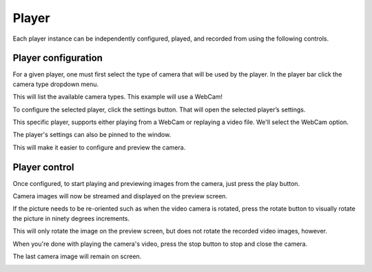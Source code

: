 .. _player_root:

Player
------

Each player instance can be independently configured, played, and recorded from using the following controls.

.. _player_config:

Player configuration
********************

.. image:: ../images/guide/empty_player.png

For a given player, one must first select the type of camera that will be used by the player. In the player bar click the camera type dropdown menu.

.. image:: ../images/guide/player_selection_highlight.png

This will list the available camera types. This example will use a WebCam!

.. image:: ../images/guide/player_selection.png

To configure the selected player, click the settings button. That will open the selected player’s settings.

.. image:: ../images/guide/player_settings_highlight.png

This specific player, supports either playing from a WebCam or replaying a video file. We'll select the WebCam option.

.. image:: ../images/guide/usb_player_640.png

The player's settings can also be pinned to the window.

.. image:: ../images/guide/pin_settings.png

This will make it easier to configure and preview the camera.

.. image:: ../images/guide/pinned_settings.png

Player control
**************

Once configured, to start playing and previewing images from the camera, just press the play button.

.. image:: ../images/guide/play_highlight.png


Camera images will now be streamed and displayed on the preview screen.

.. raw:: html

    <iframe width="560" height="315" src="https://www.youtube-nocookie.com/embed/f2LDUvpm3Is" frameborder="0" allow="accelerometer; autoplay; encrypted-media; gyroscope; picture-in-picture" allowfullscreen></iframe>

If the picture needs to be re-oriented such as when the video camera is rotated, press the rotate button to visually rotate the picture in ninety degrees increments.

.. image:: ../images/guide/rotate_pic_highlight.png

This will only rotate the image on the preview screen, but does not rotate the recorded video images, however.

.. image:: ../images/guide/player_playing_rotation.png

.. image:: ../images/guide/player_playing_rotation2.png

When you're done with playing the camera's video, press the stop button to stop and close the camera.

.. image:: ../images/guide/stop_playing_highlight.png

The last camera image will remain on screen.

.. image:: ../images/guide/player_stopped.png
